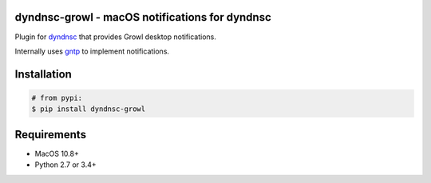 dyndnsc-growl - macOS notifications for dyndnsc
=====================================================

.. image:: https://img.shields.io/pypi/v/dyndnsc-growl.svg
    :target: https://pypi.python.org/pypi/dyndnsc-growl

.. image:: https://img.shields.io/pypi/l/dyndnsc-growl.svg
    :target: https://pypi.python.org/pypi/dyndnsc-growl

.. image:: https://img.shields.io/pypi/pyversions/dyndnsc-growl.svg
    :target: https://pypi.python.org/pypi/dyndnsc-growl

.. image:: https://travis-ci.org/infothrill/python-dyndnsc-growl.svg?branch=master
    :target: https://travis-ci.org/infothrill/python-dyndnsc-growl

Plugin for `dyndnsc <https://pypi.python.org/pypi/dyndnsc>`_ that provides
Growl desktop notifications.

Internally uses `gntp <https://pypi.python.org/pypi/gntp>`_ to implement notifications.

Installation
============

.. code-block:: bash

    # from pypi:
    $ pip install dyndnsc-growl

Requirements
============
* MacOS 10.8+
* Python 2.7 or 3.4+

